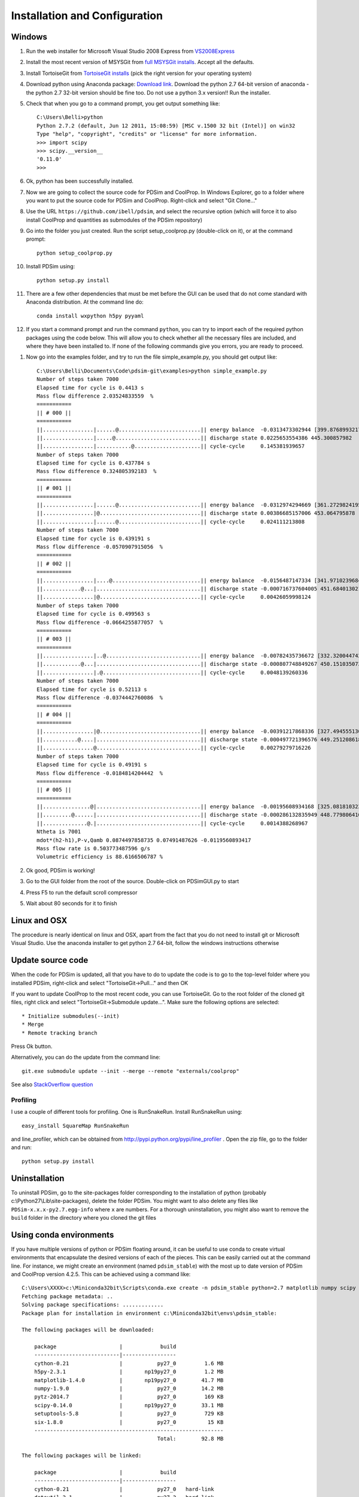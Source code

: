 Installation and Configuration
******************************

Windows
=======

#. Run the web installer for Microsoft Visual Studio 2008 Express from `VS2008Express <http://go.microsoft.com/?linkid=7729279>`_

#. Install the most recent version of MSYSGit from `full MSYSGit installs <http://code.google.com/p/msysgit/downloads/list?can=2&q=%22Full+installer+for+official+Git+for+Windows%22>`_.  Accept all the defaults.

#. Install TortoiseGit from `TortoiseGit installs <http://code.google.com/p/tortoisegit/wiki/Download>`_ (pick the right version for your operating system)

#. Download python using Anaconda package: `Download link <http://continuum.io/downloads>`_.  Download the python 2.7 64-bit version of anaconda - the python 2.7 32-bit version should be fine too.  Do not use a python 3.x version!!  Run the installer.

#. Check that when you go to a command prompt, you get output something like::

    C:\Users\Belli>python
    Python 2.7.2 (default, Jun 12 2011, 15:08:59) [MSC v.1500 32 bit (Intel)] on win32
    Type "help", "copyright", "credits" or "license" for more information.
    >>> import scipy
    >>> scipy.__version__
    '0.11.0'
    >>>

#. Ok, python has been successfully installed. 
    
#. Now we are going to collect the source code for PDSim and CoolProp.  In Windows Explorer, go to a folder where you want to put the source code for PDSim and CoolProp.  Right-click and select "Git Clone..."

#. Use the URL ``https://github.com/ibell/pdsim``, and select the recursive option (which will force it to also install CoolProp and quantities as submodules of the PDSim repository)

#. Go into the folder you just created.  Run the script setup_coolprop.py (double-click on it), or at the command prompt::

    python setup_coolprop.py
    
#. Install PDSim using::

    python setup.py install
    
#. There are a few other dependencies that must be met before the GUI can be used that do not come standard with Anaconda distribution.  At the command line do::

    conda install wxpython h5py pyyaml
    
#. If you start a command prompt and run the command ``python``, you can try to import each of the required python packages using the code below.  This will allow you to check whether all the necessary files are included, and where they have been installed to.  If none of the following commands give you errors, you are ready to proceed.

.. ipython::

    In [0]: import CoolProp,matplotlib,Cython,PDSim,wx,numpy,scipy,yaml
    
    In [0]: print CoolProp.__file__; print CoolProp.__version__
    
    In [0]: print matplotlib.__file__; print matplotlib.__version__
    
    In [0]: print Cython.__file__; print Cython.__version__
    
    In [0]: print PDSim.__file__; print PDSim.__version__
    
    In [0]: print wx.__file__; print wx.version()
    
    In [0]: print numpy.__file__; print numpy.__version__
    
    In [0]: print scipy.__file__; print scipy.__version__
    
    In [0]: print yaml.__file__; print yaml.__version__

#. Now go into the examples folder, and try to run the file simple_example.py, you should get output like::

    C:\Users\Belli\Documents\Code\pdsim-git\examples>python simple_example.py
    Number of steps taken 7000
    Elapsed time for cycle is 0.4413 s
    Mass flow difference 2.03524833559  %
    ===========
    || # 000 ||
    ===========
    ||................|......@..........................|| energy balance  -0.0313473302944 [399.876899321797]
    ||................|.....@...........................|| discharge state 0.0225653554386 445.300857982
    ||................|...........@.....................|| cycle-cycle     0.145381939657
    Number of steps taken 7000
    Elapsed time for cycle is 0.437784 s
    Mass flow difference 0.324805392183  %
    ===========
    || # 001 ||
    ===========
    ||................|......@..........................|| energy balance  -0.0312974294669 [361.27298241958306]
    ||................|@................................|| discharge state 0.00386685157006 453.064795878
    ||................|......@..........................|| cycle-cycle     0.024111213808
    Number of steps taken 7000
    Elapsed time for cycle is 0.439191 s
    Mass flow difference -0.0570907915056  %
    ===========
    || # 002 ||
    ===========
    ||................|....@............................|| energy balance  -0.0156487147334 [341.97102396847896]
    ||............@...|.................................|| discharge state -0.000716737604005 451.684013021
    ||................|@................................|| cycle-cycle     0.00426059998124
    Number of steps taken 7000
    Elapsed time for cycle is 0.499563 s
    Mass flow difference -0.0664255877057  %
    ===========
    || # 003 ||
    ===========
    ||................|..@..............................|| energy balance  -0.00782435736672 [332.3200447429269]
    ||............@...|.................................|| discharge state -0.000807748849267 450.151035073
    ||................|.@...............................|| cycle-cycle     0.0048139260336
    Number of steps taken 7000
    Elapsed time for cycle is 0.52113 s
    Mass flow difference -0.0374442760086  %
    ===========
    || # 004 ||
    ===========
    ||................|@................................|| energy balance  -0.00391217868336 [327.49455513015084]
    ||...........@....|.................................|| discharge state -0.000497721396576 449.251208618
    ||................@.................................|| cycle-cycle     0.00279279716226
    Number of steps taken 7000
    Elapsed time for cycle is 0.49191 s
    Mass flow difference -0.0184814204442  %
    ===========
    || # 005 ||
    ===========
    ||...............@|.................................|| energy balance  -0.00195608934168 [325.08181032376285]
    ||.........@......|.................................|| discharge state -0.000286132835949 448.779806416
    ||..............@.|.................................|| cycle-cycle     0.0014388268967
    Ntheta is 7001
    mdot*(h2-h1),P-v,Qamb 0.0874497858735 0.07491487626 -0.0119560893417
    Mass flow rate is 0.503773487596 g/s
    Volumetric efficiency is 88.6166506787 %

#. Ok good, PDSim is working!
    
#. Go to the GUI folder from the root of the source.  Double-click on PDSimGUI.py to start

#. Press F5 to run the default scroll compressor

#. Wait about 80 seconds for it to finish

Linux and OSX
=============

The procedure is nearly identical on linux and OSX, apart from the fact that you do not need to install git or Microsoft Visual Studio.  Use the anaconda installer to get python 2.7 64-bit, follow the windows instructions otherwise

Update source code
==================
When the code for PDSim is updated, all that you have to do to update the code is to go to the top-level folder where you installed PDSim, right-click and select "TortoiseGit->Pull..." and then OK

If you want to update CoolProp to the most recent code, you can use TortoiseGit.  Go to the root folder of the cloned git files, right click and select "TortoiseGit->Submodule update...". Make sure the following options are selected::

* Initialize submodules(--init)
* Merge
* Remote tracking branch

Press Ok button.

Alternatively, you can do the update from the command line::

    git.exe submodule update --init --merge --remote "externals/coolprop"
    
See also `StackOverflow question <http://stackoverflow.com/questions/16058917/pulling-git-submodules-with-tortoisegit>`_

Profiling
---------

I use a couple of different tools for profiling.  One is RunSnakeRun.  Install RunSnakeRun using::

    easy_install SquareMap RunSnakeRun
    
and line_profiler, which can be obtained from http://pypi.python.org/pypi/line_profiler .  Open the zip file, go to the folder and run::

    python setup.py install

Uninstallation
==============

To uninstall PDSim, go to the site-packages folder corresponding to the installation of python (probably c:\\Python27\\Lib\\site-packages), delete the folder PDSim.  You might want to also delete any files like ``PDSim-x.x.x-py2.7.egg-info`` where ``x`` are numbers.  For a thorough uninstallation, you might also want to remove the ``build`` folder in the directory where you cloned the git files

Using conda environments
========================

If you have multiple versions of python or PDSim floating around, it can be useful to use conda to create virtual environments that encapsulate the desired versions of each of the pieces.  This can be easily carried out at the command line.  For instance, we might create an environment (named ``pdsim_stable``) with the most up to date version of PDSim and CoolProp version 4.2.5.  This can be achieved using a command like::
    
    C:\Users\XXXX>c:\Miniconda32bit\Scripts\conda.exe create -n pdsim_stable python=2.7 matplotlib numpy scipy h5py cython pip wxpython
    Fetching package metadata: ..
    Solving package specifications: .............
    Package plan for installation in environment c:\Miniconda32bit\envs\pdsim_stable:

    The following packages will be downloaded:

        package                    |            build
        ---------------------------|-----------------
        cython-0.21                |           py27_0         1.6 MB
        h5py-2.3.1                 |       np19py27_0         1.2 MB
        matplotlib-1.4.0           |       np19py27_0        41.7 MB
        numpy-1.9.0                |           py27_0        14.2 MB
        pytz-2014.7                |           py27_0         169 KB
        scipy-0.14.0               |       np19py27_0        33.1 MB
        setuptools-5.8             |           py27_0         729 KB
        six-1.8.0                  |           py27_0          15 KB
        ------------------------------------------------------------
                                               Total:        92.8 MB

    The following packages will be linked:

        package                    |            build
        ---------------------------|-----------------
        cython-0.21                |           py27_0   hard-link
        dateutil-2.1               |           py27_2   hard-link
        h5py-2.3.1                 |       np19py27_0   hard-link
        matplotlib-1.4.0           |       np19py27_0   hard-link
        numpy-1.9.0                |           py27_0   hard-link
        pip-1.5.6                  |           py27_0   hard-link
        pyparsing-2.0.1            |           py27_0   hard-link
        pyqt-4.10.4                |           py27_0   hard-link
        python-2.7.8               |                0   hard-link
        pytz-2014.7                |           py27_0   hard-link
        scipy-0.14.0               |       np19py27_0   hard-link
        setuptools-5.8             |           py27_0   hard-link
        six-1.8.0                  |           py27_0   hard-link
        wxpython-3.0               |           py27_0   hard-link

    Proceed ([y]/n)?
    
when you say yes, miniconda will fetch the required versions of the software packages, as in::

    Fetching packages ...
    cython-0.21-py 100% |###############################| Time: 0:00:02 654.50 kB/s
    h5py-2.3.1-np1 100% |###############################| Time: 0:00:01   1.27 MB/s
    matplotlib-1.4 100% |###############################| Time: 0:00:29   1.49 MB/s
    numpy-1.9.0-py 100% |###############################| Time: 0:00:10   1.47 MB/s
    pytz-2014.7-py 100% |###############################| Time: 0:00:00 362.89 kB/s
    scipy-0.14.0-n 100% |###############################| Time: 0:00:21   1.59 MB/s
    setuptools-5.8 100% |###############################| Time: 0:00:01 738.79 kB/s
    six-1.8.0-py27 100% |###############################| Time: 0:00:00 181.98 kB/s
    Extracting packages ...
    [      COMPLETE      ] |#################################################| 100%
    Linking packages ...
    [      COMPLETE      ] |#################################################| 100%
    #
    # To activate this environment, use:
    # > activate pdsim_stable
    #

To activate this new environment, you do::

    C:\Users\XXXX>c:\Miniconda32bit\Scripts\activate pdsim_stable
    Activating environment "pdsim_stable"...

    [pdsim_stable] C:\Users\XXXX>
    
Normally you would just do ``activate pdsim_stable``, but on my machine, the default miniconda is 64-bit and it gets all confused if you don't call the activate script directly.  Once the environment has been populated, you can pull in the remaining packages using pip::

    [pdsim_stable] C:\Users\Belli>pip install CoolProp==4.2.5 cx_Freeze glob2
    Downloading/unpacking CoolProp==4.2.5
    Downloading/unpacking cx-Freeze
    Downloading/unpacking glob2
      Downloading glob2-0.4.1.tar.gz
      Running setup.py (path:c:\users\belli\appdata\local\temp\pip_build_Belli\glob2\setup.py) egg_info for package glob2

    Installing collected packages: CoolProp, cx-Freeze, glob2
      Running setup.py install for glob2

    Successfully installed CoolProp cx-Freeze glob2
    Cleaning up...
    
And you can check that the right things are setup by doing::

    [pdsim_stable] C:\Users\Belli>python
    Python 2.7.8 |Continuum Analytics, Inc.| (default, Jul  2 2014, 15:13:35) [MSC v.1500 32 bit (Intel)] on win32
    Type "help", "copyright", "credits" or "license" for more information.
    Anaconda is brought to you by Continuum Analytics.
    Please check out: http://continuum.io/thanks and https://binstar.org
    >>> import CoolProp
    >>> CoolProp.__file__
    'c:\\Miniconda32bit\\envs\\pdsim_stable\\lib\\site-packages\\CoolProp\\__init__.pyc'
    
The path should be to a file in your ``envs`` folder of the miniconda installation.

.. _Use-PDSim:

Use PDSim
=========
It is recommended to use `Eclipse <http://www.eclipse.org/downloads/>`_ (pick the Eclipse IDE for C/C++ development because it is the smallest) to do the development.  Once Eclipse is installed, you will want the Pydev plugin.  Once Eclipse is open, go to the menu Help-->Install New Software... Click *Add...* and add http://pydev.org/updates to the sources.  Then go back and you should be able to install pydev.  Don't install mylyn integration.

SciTE is also nice for doing python development.  Here are the user options I use and recommend::

    tabsize=4
    indent.size=4
    use.tabs=0
    wrap=1
    minimize.to.tray=0
    open.dialog.in.file.directory=1
    buffers=40
    statusbar.visible=1
    split.vertical=0
    title.full.path=1
    # one instance of SciTE only
    check.if.already.open=1
    are.you.sure.on.reload=1

    font.base=$(font.monospace)
    font.small=$(font.monospace)
    font.comment=$(font.monospace)
    font.text=$(font.monospace)
    font.text.comment=$(font.monospace)
    font.embedded.base=$(font.monospace)
    font.embedded.comment=$(font.monospace)
    font.vbs=$(font.monospace) 
